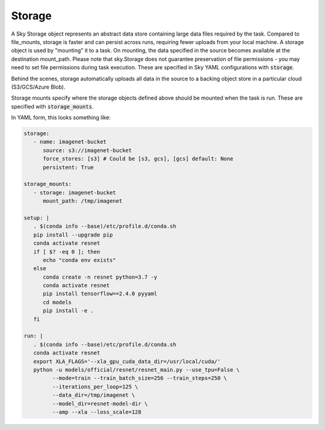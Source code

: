 Storage
=======

A Sky Storage object represents an abstract data store containing large data files
required by the task. Compared to file_mounts, storage is faster and
can persist across runs, requiring fewer uploads from your local machine.
A storage object is used by "mounting" it to a task. On mounting, the data
specified in the source becomes available at the destination mount_path.
Please note that sky.Storage does not guarantee preservation of file
permissions - you may need to set file permissions during task execution. These are specified
in Sky YAML configurations with :code:`storage`.

Behind the scenes, storage automatically uploads all data in the source
to a backing object store in a particular cloud (S3/GCS/Azure Blob).

Storage mounts specify where the storage objects defined above should be
mounted when the task is run. These are specified with :code:`storage_mounts`.

In YAML form, this looks something like:

.. code-block:: yaml

   storage:
      - name: imagenet-bucket
         source: s3://imagenet-bucket
         force_stores: [s3] # Could be [s3, gcs], [gcs] default: None
         persistent: True

   storage_mounts:
      - storage: imagenet-bucket
         mount_path: /tmp/imagenet

   setup: |
      . $(conda info --base)/etc/profile.d/conda.sh
      pip install --upgrade pip
      conda activate resnet
      if [ $? -eq 0 ]; then
         echo "conda env exists"
      else
         conda create -n resnet python=3.7 -y
         conda activate resnet
         pip install tensorflow==2.4.0 pyyaml
         cd models
         pip install -e .
      fi

   run: |
      . $(conda info --base)/etc/profile.d/conda.sh
      conda activate resnet
      export XLA_FLAGS='--xla_gpu_cuda_data_dir=/usr/local/cuda/'
      python -u models/official/resnet/resnet_main.py --use_tpu=False \
            --mode=train --train_batch_size=256 --train_steps=250 \
            --iterations_per_loop=125 \
            --data_dir=/tmp/imagenet \
            --model_dir=resnet-model-dir \
            --amp --xla --loss_scale=128
